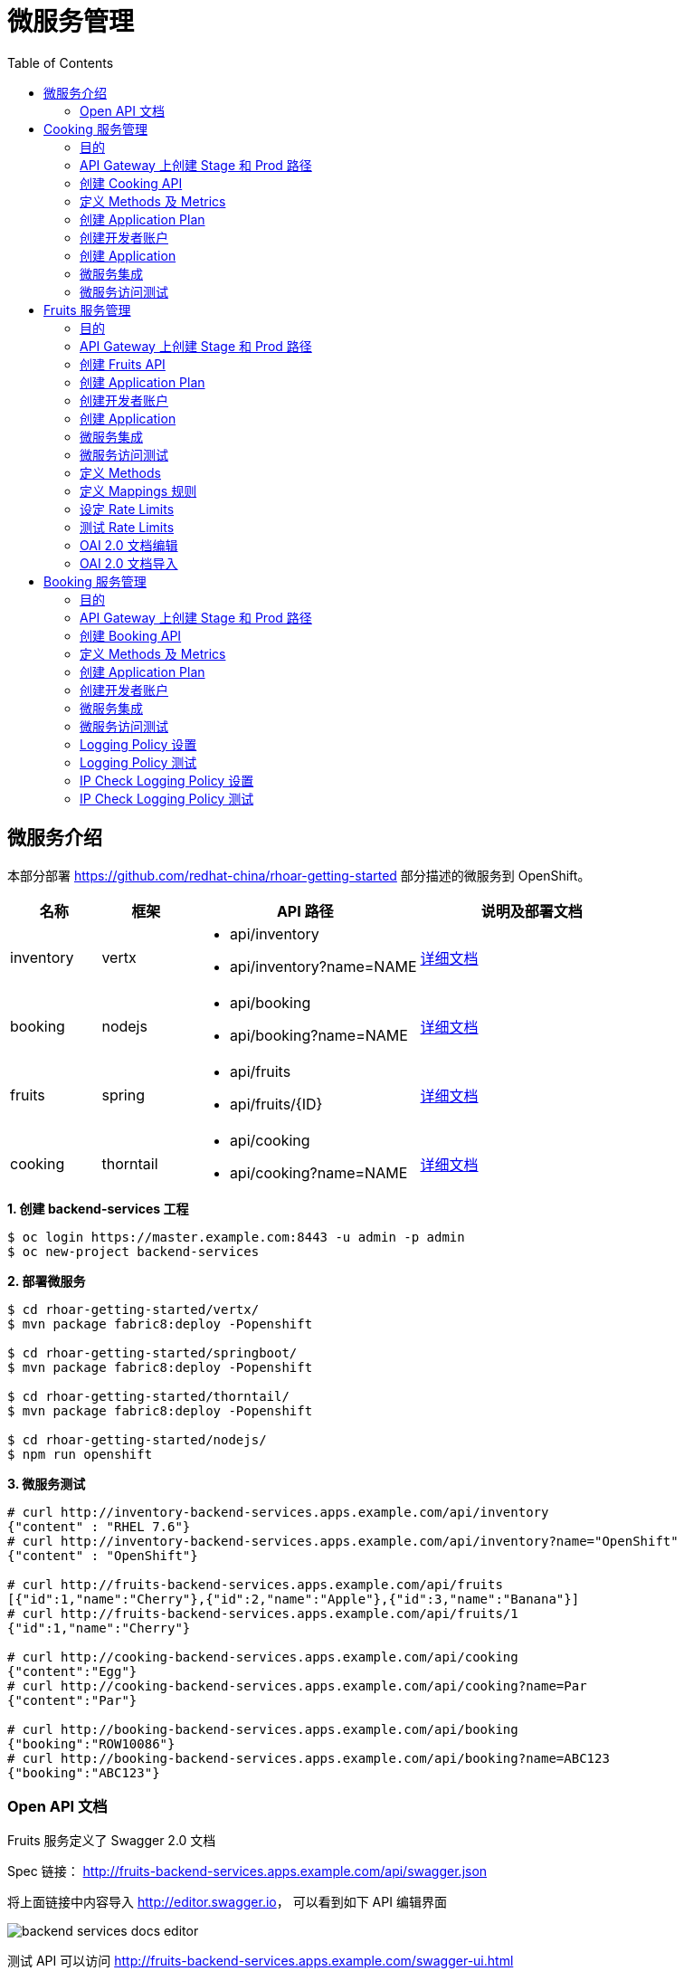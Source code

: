 = 微服务管理
:toc: manual

== 微服务介绍

本部分部署 https://github.com/redhat-china/rhoar-getting-started 部分描述的微服务到 OpenShift。

[cols="2,2,5a,5a"]
|===
|名称 |框架 |API 路径 |说明及部署文档

|inventory
|vertx
|
* api/inventory
* api/inventory?name=NAME
|https://github.com/redhat-china/rhoar-getting-started/blob/master/vertx/README.adoc[详细文档]

|booking
|nodejs
|
* api/booking
* api/booking?name=NAME
|https://github.com/redhat-china/rhoar-getting-started/blob/master/nodejs/README.adoc[详细文档]

|fruits
|spring
|
* api/fruits
* api/fruits/{ID}
|https://github.com/redhat-china/rhoar-getting-started/blob/master/springboot/README.adoc[详细文档]

|cooking
|thorntail
|
* api/cooking
* api/cooking?name=NAME
|https://github.com/redhat-china/rhoar-getting-started/blob/master/thorntail/README.adoc[详细文档]
|===

[source, java]
.*1. 创建 backend-services 工程*
----
$ oc login https://master.example.com:8443 -u admin -p admin
$ oc new-project backend-services
----

[source, java]
.*2. 部署微服务*
----
$ cd rhoar-getting-started/vertx/
$ mvn package fabric8:deploy -Popenshift

$ cd rhoar-getting-started/springboot/
$ mvn package fabric8:deploy -Popenshift

$ cd rhoar-getting-started/thorntail/
$ mvn package fabric8:deploy -Popenshift

$ cd rhoar-getting-started/nodejs/
$ npm run openshift
----

[source, json]
.*3. 微服务测试*
----
# curl http://inventory-backend-services.apps.example.com/api/inventory
{"content" : "RHEL 7.6"}
# curl http://inventory-backend-services.apps.example.com/api/inventory?name="OpenShift"
{"content" : "OpenShift"}

# curl http://fruits-backend-services.apps.example.com/api/fruits
[{"id":1,"name":"Cherry"},{"id":2,"name":"Apple"},{"id":3,"name":"Banana"}]
# curl http://fruits-backend-services.apps.example.com/api/fruits/1
{"id":1,"name":"Cherry"}

# curl http://cooking-backend-services.apps.example.com/api/cooking
{"content":"Egg"}
# curl http://cooking-backend-services.apps.example.com/api/cooking?name=Par
{"content":"Par"}

# curl http://booking-backend-services.apps.example.com/api/booking
{"booking":"ROW10086"}
# curl http://booking-backend-services.apps.example.com/api/booking?name=ABC123
{"booking":"ABC123"}
----

=== Open API 文档

Fruits 服务定义了 Swagger 2.0 文档

Spec 链接： http://fruits-backend-services.apps.example.com/api/swagger.json

将上面链接中内容导入 http://editor.swagger.io/[http://editor.swagger.io]， 可以看到如下 API 编辑界面

image:img/backend-services-docs-editor.png[]

测试 API 可以访问 http://fruits-backend-services.apps.example.com/swagger-ui.html

在如上界面上依次测试 `GET`、`POST`、`PUT`、`DELETE` 等方法。

image:img/backend-services-ui-test.png[]

== Cooking 服务管理

=== 目的

本部分说明如何通过 3Scale 管理微服务。具体要求包括：

* 每一个服务都有一个 basic plan 和一个 premium  plan
** basic plan 每小时只能访问 10 次，且不能访问某些 CRUD 操作
** premium  plan 没有任何限制
* 服务必须以安全加密的方式进行访问
* Metrics 应该详细设定

=== API Gateway 上创建 Stage 和 Prod 路径

NOTE: 本部分内容可选择，如果不创建，则在后续服务集成步骤在 3Scale 界面点击创建。

[source, text]
----
# oc create route edge cooking-apicast-prod --service=apicast-production --hostname=cooking-apicast-prod.apps.example.com -n 3scale-amp
# oc create route edge cooking-apicast-staging --service=apicast-staging --hostname=cooking-apicast-staging.apps.example.com -n 3scale-amp

# oc get route -n 3scale-amp | grep cooking
cooking-apicast-prod      cooking-apicast-prod.apps.example.com                      apicast-production        gateway   edge          None
cooking-apicast-staging   cooking-apicast-staging.apps.example.com                   apicast-staging           gateway   edge          None
----

=== 创建 Cooking API

* 登录 3Scale 管理门户
* 选择 `Dashboard` -> `APIS`
* 点击 `New API` 链接，开始创建一个 API
* 在新弹出的对话框中输入
** Name - `Cooking`
** System name - `cooking_api`
** Description - `Cooking API`

image:img/3scale-new-api-cooking.png[]

* 点击 `Add API` 按钮完成创建

=== 定义 Methods 及 Metrics

在管理门户中选择 `API:Cooking` -> `Integration` -> `Methods & Metrics`，

image:img/3scale-api-integration-methods.png[]

在 Methods & Metrics 视图下可以定义 Methods 及 Metrics，Methods 是和后端 API 进行映射，Metrics 是指管理策略的定义，具体包括：Hits、megabytes、CPU time 等。

* 在 Methods 列表右端点击 `New method`
* 在弹出的界面中输入：
** `Friendly name` -  GET /cooking
** `System name` -  get_cooking
** `Description` - cooking GET endpoint that returns list of cookings

image:img/3scale-new-methods-cooking.png[]

 点击 `Create Method` 按钮
* 创建完成后 Methods 列表中会有一个 GET /cooking， 出现。
* Metrics 定义使用默认定义，仅收集 Hits 数据，及只收集 API 访问次数的记录。

=== 创建 Application Plan

==== 创建 Basic Application Plan

* 登录管理门户，选择 `API:Cooking` -> `Overview`
* 在 *Published Application Plans* 部分，点击 `Create Application Plan`
* `Name` 栏输入 Cooking Basic
* `System name` 栏输入 cooking_basic
* `Applications require approval?` 选择 Y
* 点击 `Create Application Plan` 按钮创建 Plan

image:img/3scale-create-app-plan-cooking-basic.png[]

* 在 Application Plans 列表中点击 `Cooking Basic`，打开新创建的 Application Plan
* 点击 `GET /cooking` -> `Limits (0)` -> `New usage limit` 创建一个新的限制

image:img/3scale-cooking-new-limit.png[]

* `Period` 栏选择 Hour
* `Max. value` 栏选择 100
* 点击 `Create usage limit`

==== 创建 Premium Application Plan

* 登录管理门户，选择 `API:Cooking` -> `Overview`
* 在 *Published Application Plans* 部分，点击 `Create Application Plan`
* `Name` 栏输入 Cooking Premium
* `System name` 栏输入 cooking_premium
* `Applications require approval?` 选择 Y
* 点击 `Create Application Plan` 按钮创建 Plan

image:img/3scale-create-app-plan-cooking-premium.png[]

=== 创建开发者账户

* 登录 3Scale 管理门户
* 选择 `Audience` -> `Accounts` -> `Listing`
* 点击 `Create` 按钮，在弹出的 Create new Account 界面填入如下内容
** Username - cooking_user
** Email - cooking_user@example.com
** Password - redhat
** Organization/Group Name - cooking_account

image:img/3scale-create-account-cooking.png[]

* 点击 `Create` 完成创建
* 查看创建的开发者账户，关联了一个应用(自动生成)，一个用户，编辑自动生成的应用，并删除

=== 创建 Application

==== 创建 Cooking Basic Application 关联 Basic Application Plan

* 选择 `Audience` -> `Accounts` -> `Listing`，点击 `cooking_account`
* 点击 `0 Application` 链接，点击 `Create Application` 按钮
* 在 Application plan 下拉单中选择 `Cooking Basic`
* 在 Name 栏输入 `Cooking Basic Application`
* 在 Description 栏输入描述内容

image:img/3scale-create-app-cooking-basic.png[]

* 点击 `Create Application` 创建应用
* 在 Cooking Basic Application 界面查看，右侧关联的 Application Plan 是 Cooking Basic，API Credentials 部分生成了一个 User Key
* 在 `State` 部分点击 `Accept` 按钮，确保状态为 Live

==== 创建 Cooking Premium Application 关联 Premium Application Plan

* 选择 `Audience` -> `Accounts` -> `Listing`，点击 `cooking_account`
* 点击 `1 Application` 链接，点击 `Create Application` 按钮
* 在 Application plan 下拉单中选择 `Cooking Premium`
* 在 Name 栏输入 `Cooking Premium Application`
* 在 Description 栏输入描述内容

image:img/3scale-create-app-cooking-premium.png[]

* 点击 `Create Application` 创建应用
* 在 Cooking Premium Application 界面查看，右侧关联的 Application Plan 是 Cooking Premium，API Credentials 部分生成了一个 User Key
* 在 `State` 部分点击 `Accept` 按钮，确保状态为 Live

=== 微服务集成

* 在管理门户中选择 `API:Cooking` -> `Integration` -> `Configuration`
* 点击 *Add the base URL of your API and save the configuration* 按钮
* 在 Integration 界面填入
** Private Base URL: http://cooking-backend-services.apps.example.com:80
** Staging Public Base URL: https://cooking-apicast-staging.apps.example.com:443
** Production Public Base URL: https://cooking-apicast-prod.apps.example.com:443
* 定义 MAPPING RULES: `/api/cooking` -> `get_cooking`

image:img/3scale-integration-create.png[]

* 在 *Update & test in Staging Environment* 部分填入 API test GET request URL 为 `/api/cooking`
* 点击 *Update & test in Staging Environment*，正确结果如下图

image:img/3scale-api-integration-test-cooking.png[]

* 点击 *Back to Integration & Configuration* 返回
* 点击 *Promote v. 1 to Production* 发布

=== 微服务访问测试

选择 `Audience` -> `Application` -> `Listing`, 分别点击 Cooking Basic Application 和 Cooking Premium Application，分别记录对应 User Key。

[source, bash]
.*1. 以 Cooking Basic Application 对应的 User Key 访问 cooking 服务 105 次，发现 100 次以后访问受限*
----
$ for i in {1..105} ; do curl -k "https://cooking-apicast-prod.apps.example.com/api/cooking?user_key=944434733d05d21fcfa95caf6dca2770" ; done
...
Limits exceeded
Limits exceeded
Limits exceeded
Limits exceeded
----

[source, bash]
.*2. 以 Cooking Premium Application 对应的 User Key 访问 cooking 服务 105 次，发现服务一直可以被访问*
----
$ for i in {1..105} ; do curl -k "https://cooking-apicast-prod.apps.example.com/api/cooking?user_key=51fb4712fef863458c8ea355c1b64cbd" ; echo ; done
----

== Fruits 服务管理

=== 目的

* 将 Fruits 服务进行管理
* 定义 basic 和 premium 应用计划
* 定义方法和映射
* 将限流策率添加到 basic 计划，控制 API 的访问
* 开发者门户创建
* API 文档导入

=== API Gateway 上创建 Stage 和 Prod 路径

[source, text]
----
# oc create route edge fruits-apicast-prod --service=apicast-production --hostname=fruits-apicast-prod.apps.example.com -n 3scale-amp
# oc create route edge fruits-apicast-staging --service=apicast-staging --hostname=fruits-apicast-staging.apps.example.com -n 3scale-amp
----

NOTE: 如果不创建 Stage 和 Prod 路径，则在后续服务集成步骤在 3Scale 界面点击创建。

=== 创建 Fruits API

* 登录 3Scale 管理门户
* 选择 `Dashboard` -> `APIS`
* 点击 `New API` 链接，开始创建一个 API
* 在新弹出的对话框中输入
** Name - `Fruits`
** System name - `fruits_api`
** Description - `Fruits API`

image:img/3scale-new-api-fruits.png[]

* 点击 `Add API` 按钮完成创建

=== 创建 Application Plan

==== 创建 Basic Application Plan

* 登录管理门户，选择 `API:Fruits` -> `Overview`
* 在 *Published Application Plans* 部分，点击 `Create Application Plan`
* `Name` 栏输入 Basic
* `System name` 栏输入 fruits_basic
* `Applications require approval?` 选择 Y
* 点击 `Create Application Plan` 按钮创建 Plan

image:img/3scale-create-app-plan-fruits-basic.png[]

* 在 Application Plans 列表中点击 `Publish` 发布 Basic Plan

==== 创建 Premium Application Plan

* 登录管理门户，选择 `API:Fruits` -> `Overview`
* 在 *Published Application Plans* 部分，点击 `Create Application Plan`
* `Name` 栏输入 Premium
* `System name` 栏输入 fruits_premium
* `Applications require approval?` 选择 Y
* 点击 `Create Application Plan` 按钮创建 Plan

image:img/3scale-create-app-plan-fruits-premium.png[]

* 在 Application Plans 列表中点击 `Publish` 发布 Premium Plan
* 在 Default Plan 下拉菜单中选择默认 Plan 为 Basic 

=== 创建开发者账户

* 登录 3Scale 管理门户
* 选择 `Audience` -> `Accounts` -> `Listing`
* 点击 `Create` 按钮，在弹出的 Create new Account 界面填入如下内容
** Username - fruits_user
** Email - fruits_user@example.com
** Password - redhat
** Organization/Group Name - RH/Fruits

image:img/3scale-create-account-fruits.png[]

* 点击 `Create` 完成创建
* 查看创建的开发者账户，关联了一些应用(自动生成)，一个用户，编辑自动生成的应用，并删除

=== 创建 Application

==== 创建 Basic Application 关联 Basic Application Plan

* 选择 `Audience` -> `Accounts` -> `Listing`，点击 `RH/Fruits`
* 点击 `0 Application` 链接，点击 `Create Application` 按钮
* 在 Application plan 下拉单中选择 `Basic`
* 在 Name 栏输入 `Fruits Basic Application`
* 在 Description 栏输入描述内容

image:img/3scale-create-app-fruits-basic.png[]

* 点击 `Create Application` 创建应用
* 在 Fruits Basic Application 界面查看，右侧关联的 Application Plan 是 Basic，API Credentials 部分生成了一个 User Key
* 在 `State` 部分点击 `Accept` 按钮，确保状态为 Live

==== 创建 Premium Application 关联 Premium Application Plan

* 选择 `Audience` -> `Accounts` -> `Listing`，点击 `RH/Fruits`
* 点击 `1 Application` 链接，点击 `Create Application` 按钮
* 在 Application plan 下拉单中选择 `Premium`
* 在 Name 栏输入 `Fruits Premium Application`
* 在 Description 栏输入描述内容

image:img/3scale-create-app-fruits-premium.png[]

* 点击 `Create Application` 创建应用
* 在 Fruits Premium Application 界面查看，右侧关联的 Application Plan 是 Premium，API Credentials 部分生成了一个 User Key
* 在 `State` 部分点击 `Accept` 按钮，确保状态为 Live

=== 微服务集成

* 在管理门户中选择 `API:Fruits` -> `Integration` -> `Configuration`
* 点击 *Add the base URL of your API and save the configuration* 按钮
* 在 Integration 界面填入
** Private Base URL: http://fruits-backend-services.apps.example.com:80
** Staging Public Base URL: https://fruits-apicast-staging.apps.example.com:443
** Production Public Base URL: https://fruits-apicast-prod.apps.example.com:443
* 定义 MAPPING RULES: `/api/cooking` -> `get_cooking`

image:img/3scale-integration-create-fruits.png[]

* 保持其它配置项目不变
* 在 *Update & test in Staging Environment* 部分填入 API test GET request URL 为 `/api/fruits`
* 点击 *Update & test in Staging Environment*，正确结果如下图

image:img/3scale-api-integration-test-fruits.png[]

* 点击 *Back to Integration & Configuration* 返回
* 点击 *Promote v. 1 to Production* 发布

=== 微服务访问测试

选择 `Audience` -> `Application` -> `Listing`, 分别点击 Fruits Basic Application 和 Fruits Premium Application，分别记录对应 User Key。

[source, bash]
.*1. 以 Fruits Basic Application 对应的 User Key 访问 Fruits 服务 15 次，发现服务一直可以被访问*
----
$ for i in {1..15} ; do curl -k "https://fruits-apicast-prod.apps.example.com/api/fruits?user_key=3b823b8877d11023bdf8cb5477251883" ; echo ; done
[{"id":1,"name":"Cherry"},{"id":2,"name":"Apple"},{"id":3,"name":"Banana"}]
[{"id":1,"name":"Cherry"},{"id":2,"name":"Apple"},{"id":3,"name":"Banana"}]
[{"id":1,"name":"Cherry"},{"id":2,"name":"Apple"},{"id":3,"name":"Banana"}]
[{"id":1,"name":"Cherry"},{"id":2,"name":"Apple"},{"id":3,"name":"Banana"}]
[{"id":1,"name":"Cherry"},{"id":2,"name":"Apple"},{"id":3,"name":"Banana"}]
[{"id":1,"name":"Cherry"},{"id":2,"name":"Apple"},{"id":3,"name":"Banana"}]
[{"id":1,"name":"Cherry"},{"id":2,"name":"Apple"},{"id":3,"name":"Banana"}]
[{"id":1,"name":"Cherry"},{"id":2,"name":"Apple"},{"id":3,"name":"Banana"}]
[{"id":1,"name":"Cherry"},{"id":2,"name":"Apple"},{"id":3,"name":"Banana"}]
[{"id":1,"name":"Cherry"},{"id":2,"name":"Apple"},{"id":3,"name":"Banana"}]
[{"id":1,"name":"Cherry"},{"id":2,"name":"Apple"},{"id":3,"name":"Banana"}]
[{"id":1,"name":"Cherry"},{"id":2,"name":"Apple"},{"id":3,"name":"Banana"}]
[{"id":1,"name":"Cherry"},{"id":2,"name":"Apple"},{"id":3,"name":"Banana"}]
[{"id":1,"name":"Cherry"},{"id":2,"name":"Apple"},{"id":3,"name":"Banana"}]
[{"id":1,"name":"Cherry"},{"id":2,"name":"Apple"},{"id":3,"name":"Banana"}]
----

[source, bash]
.*2. 以 Fruits Premium Application 对应的 User Key 访问 Fruits 服务 15 次，发现服务一直可以被访问*
----
$ for i in {1..15} ; do curl -k "https://fruits-apicast-prod.apps.example.com/api/fruits?user_key=e2403e7bc537bfd24aee7e3cfa8b0991" ; echo ; done
[{"id":1,"name":"Cherry"},{"id":2,"name":"Apple"},{"id":3,"name":"Banana"}]
[{"id":1,"name":"Cherry"},{"id":2,"name":"Apple"},{"id":3,"name":"Banana"}]
[{"id":1,"name":"Cherry"},{"id":2,"name":"Apple"},{"id":3,"name":"Banana"}]
[{"id":1,"name":"Cherry"},{"id":2,"name":"Apple"},{"id":3,"name":"Banana"}]
[{"id":1,"name":"Cherry"},{"id":2,"name":"Apple"},{"id":3,"name":"Banana"}]
[{"id":1,"name":"Cherry"},{"id":2,"name":"Apple"},{"id":3,"name":"Banana"}]
[{"id":1,"name":"Cherry"},{"id":2,"name":"Apple"},{"id":3,"name":"Banana"}]
[{"id":1,"name":"Cherry"},{"id":2,"name":"Apple"},{"id":3,"name":"Banana"}]
[{"id":1,"name":"Cherry"},{"id":2,"name":"Apple"},{"id":3,"name":"Banana"}]
[{"id":1,"name":"Cherry"},{"id":2,"name":"Apple"},{"id":3,"name":"Banana"}]
[{"id":1,"name":"Cherry"},{"id":2,"name":"Apple"},{"id":3,"name":"Banana"}]
[{"id":1,"name":"Cherry"},{"id":2,"name":"Apple"},{"id":3,"name":"Banana"}]
[{"id":1,"name":"Cherry"},{"id":2,"name":"Apple"},{"id":3,"name":"Banana"}]
[{"id":1,"name":"Cherry"},{"id":2,"name":"Apple"},{"id":3,"name":"Banana"}]
[{"id":1,"name":"Cherry"},{"id":2,"name":"Apple"},{"id":3,"name":"Banana"}]
----

NOTE: 虽然服务可以被访问，但没有对其进行调运统计及增加限制，随后的部分将添加 Methods，Mappings，Rate Limiting 等进行 API 调运统计归纳，及访问限制。

=== 定义 Methods

在管理门户中选择 `API:Fruits` -> `Integration` -> `Methods & Metrics`，

image:img/3scale-api-integration-methods.png[]

在 Methods & Metrics 视图下可以定义 Methods 及 Metrics，Methods 是和后端 API 进行映射，Metrics 是指管理策略的定义，具体包括：Hits、megabytes、CPU time 等。

* 在 Methods 列表右端点击 `New method`
* 在弹出的界面中输入：
** `Friendly name` -  GET /fruits
** `System name` -  fruits/getAll
** `Description` - Get all fruits

image:img/3scale-new-methods-fruits.png[]

* 点击 `Create Method` 按钮
* 创建完成后 Methods 列表中会有一个 GET /fruits， 出现。
* 重复以上步骤，添加下表中所有 Methods

|===
|*Friendly name* |*System name* |*Description*

|GET /fruit
|fruits/get
|Get a fruit by ID

|POST /fruits
|fruits/add
|Add a fruit

|PUT /fruits
|fruits/update
|Update a fruit by ID

|DELETE /fruits
|fruits/delete
|Delete a fruit by ID
|===

* 完成后定义的 Methods 列表如下图

image:img/3scale-fruits-methods-list.png[]

* Metrics 定义使用默认定义，仅收集 Hits 数据，及只收集 API 访问次数的记录。

=== 定义 Mappings 规则

* 在管理门户中选择 `API:Fruits` -> `Integration` -> `Methods & Metrics`，在 Methods 列表中 `GET /fruits` 行点击 *Add a mapping rule* 链接，则会重定向到 `API GATEWAY` -> `MAPPING RULES` 部分

image:img/3scale-mapping-rules-fruits.png[]

* 重复点击 *Add Mapping Rule* 按钮多次，一次定义 Mappings 规则与前面创建的 Methods 对应，且每次输入内如如下表

|===
|*Verb* |*Pattern* |*Method*

|GET
|/api/fruits
|fruits/getAll

|POST
|/api/fruits
|fruits/add

|GET
|/api/fruits/
|fruits/get

|PUT
|/api/fruits/
|fruits/update

|DELETE
|/api/fruits/
|fruits/delete
|===

image:img/3scale-fruits-mapping-rules.png[]

* 点击 *Update & test in Staging Environment*，正确结果如下图

image:img/3scale-api-integration-test-fruits.png[]

* 点击 *Back to Integration & Configuration* 返回
* 点击 *Promote v. 2 to Production* 发布

=== 设定 Rate Limits

* 在管理门户，选择 `API:Fruits` -> `Overview` -> `Published Application Plans`
* 选择 `Basic`
* 滑动鼠标到 `Metrics, Methods, Limits & Pricing Rules`部分
* 点击 POST, PUT, DELETE 对应的绿色对号，Disable 掉 Basic Plan 添加、更新、删除 Fruit 的能力

image:img/3scale-furits-disable-CUD.png[]

==== GET /fruits 设计 Rate Limits

* 基于 `GET /fruits` 方法行，点击 `Limits (0)`
* 点击 `New Usage limit` 按钮，添加如下值
** Period - `hour`
** Max. value - `10`

image:img/3scale-uage-limits-10-per-hour.png[]

* 点击 *Create usage limit* 按钮，创建 Basic 计划每小时允许访问查询所有 Fruits 10 次
* 重复上面步骤，创建 Basic 计划每分钟允许访问查询所有 Fruits 2 次

==== GET /fruit 设计 Rate Limits

* 基于 `GET /fruits` 方法行，点击 `Limits (0)`
* 点击 `New Usage limit` 按钮，添加如下值
** Period - `hour`
** Max. value - `100`

image:img/3scale-uage-limits-100-per-hour.png[]

* 点击 *Create usage limit* 按钮，创建 Basic 计划每小时允许访问查询所有 Fruits 100 次
* 重复上面步骤，创建 Basic 计划每分钟允许访问查询所有 Fruits 5 次
* 点击 *Update Application plan* 更新应用计划

=== 测试 Rate Limits

选择 `Audience` -> `Application` -> `Listing`, 分别点击 Fruits Basic Application 和 Fruits Premium Application，分别记录对应 User Key。

==== Basic Application 对应的 User Key 进行 CRUD 操作 

[source, text]
.*1. 连续执行查询所有 Fruits*
----
$ for i in {1..5} ; do curl -k "https://fruits-apicast-prod.apps.example.com/api/fruits?user_key=3b823b8877d11023bdf8cb5477251883" ; echo ; done
[{"id":1,"name":"Cherry"},{"id":2,"name":"Apple"},{"id":3,"name":"Banana"}]
[{"id":1,"name":"Cherry"},{"id":2,"name":"Apple"},{"id":3,"name":"Banana"}]
[{"id":1,"name":"Cherry"},{"id":2,"name":"Apple"},{"id":3,"name":"Banana"}]
Limits exceeded
Limits exceeded
----

[source, text]
.*2. 连续执行根据 ID 查询 Fruits*
----
$ for i in {1..10} ; do curl -k "https://fruits-apicast-prod.apps.example.com/api/fruits/1?user_key=3b823b8877d11023bdf8cb5477251883" ; echo ; done
{"id":1,"name":"Cherry"}
{"id":1,"name":"Cherry"}
{"id":1,"name":"Cherry"}
Limits exceeded
Limits exceeded
Limits exceeded
Limits exceeded
Limits exceeded
Limits exceeded
Limits exceeded
----

[source, text]
.*3. 创建一个 Fruits*
----
$ curl -k -X POST --header 'Content-Type: application/json' --header 'Accept: application/json' -d '{"id": 11, "name": "mongo"}' 'https://fruits-apicast-prod.apps.example.com/api/fruits?user_key=3b823b8877d11023bdf8cb5477251883'
Limits exceeded
----

[source, text]
.*4. 更新一个 Fruits*
----
$ curl -k -X PUT --header 'Content-Type: application/json' --header 'Accept: application/json' -d '{"id": 11, "name": "mongo"}' 'https://fruits-apicasmple.com/api/fruits/10?user_key=3b823b8877d11023bdf8cb5477251883'
Limits exceeded
----

[source, text]
.*5. 删除*
----
$ curl -k -X DELETE --header 'Accept: application/json' 'https://fruits-apicast-prod.apps.example.com/api/fruits/11?user_key=3b823b8877d11023bdf8cb5477251883'
Limits exceeded
----

==== Premium Application 对应的 User Key 进行 CRUD 操作

[source, text]
.*1. 连续执行查询所有 Fruits*
----
$ for i in {1..5} ; do curl -k "https://fruits-apicast-prod.apps.example.com/api/fruits?user_key=e2403e7bc537bfd24aee7e3cfa8b0991" ; echo ; done
[{"id":1,"name":"Cherry"},{"id":2,"name":"Apple"},{"id":3,"name":"Banana"}]
[{"id":1,"name":"Cherry"},{"id":2,"name":"Apple"},{"id":3,"name":"Banana"}]
[{"id":1,"name":"Cherry"},{"id":2,"name":"Apple"},{"id":3,"name":"Banana"}]
[{"id":1,"name":"Cherry"},{"id":2,"name":"Apple"},{"id":3,"name":"Banana"}]
[{"id":1,"name":"Cherry"},{"id":2,"name":"Apple"},{"id":3,"name":"Banana"}]
----

[source, text]
.*2. 连续执行根据 ID 查询 Fruits*
----
$ for i in {1..10} ; do curl -k "https://fruits-apicast-prod.apps.example.com/api/fruits/1?user_key=e2403e7bc537bfd24aee7e3cfa8b0991" ; echo ; done
{"id":1,"name":"Cherry"}
{"id":1,"name":"Cherry"}
{"id":1,"name":"Cherry"}
{"id":1,"name":"Cherry"}
{"id":1,"name":"Cherry"}
{"id":1,"name":"Cherry"}
{"id":1,"name":"Cherry"}
{"id":1,"name":"Cherry"}
{"id":1,"name":"Cherry"}
{"id":1,"name":"Cherry"}
----

[source, text]
.*3. 创建一个 Fruits*
----
$ curl -k -X POST --header 'Content-Type: application/json' --header 'Accept: application/json' -d '{"id": 11, "name": "mongo"}' 'https://fruits-apicast-prod.apps.example.com/api/fruits?user_key=e2403e7bc537bfd24aee7e3cfa8b0991'
{"id":11,"name":"mongo"}
----

[source, text]
.*4. 更新一个 Fruits*
----
$ curl -k -X PUT --header 'Content-Type: application/json' --header 'Accept: application/json' -d '{"id": 11, "name": "mongoDB"}' 'https://fruits-apicast-prod.apps.example.com/api/fruits/11?user_key=e2403e7bc537bfd24aee7e3cfa8b0991'
{"id":11,"name":"mongoDB"}
----

[source, text]
.*5. 删除*
----
$ curl -k -X DELETE --header 'Accept: application/json' 'https://fruits-apicast-prod.apps.example.com/api/fruits/11?user_key=e2403e7bc537bfd24aee7e3cfa8b0991'
----

=== OAI 2.0 文档编辑

拷贝 http://fruits-backend-services.apps.example.com/api/swagger.json[http://fruits-backend-services.apps.example.com/api/swagger.json] 中的内容到 http://editor.swagger.io[http://editor.swagger.io]。

[source, json]
.*1. 编辑 14 -16行，host 修改为 public api URL，及添加 schema 为 https*
----
host: 'fruits-apicast-prod.apps.example.com:443'
basePath: /
schemes:
  - https
----

[source, json]
.*2. 所有 GTE/POST/PUT/DELETE 接口添加如下 Parameter 定义*
----
      parameters:
        - name: user_key
          in: query
          description: Your API access key
          required: true
          x-data-threescale-name: user_keys
          type: string
----

*3. 将编辑完的文件以 JSON 格式导出*

=== OAI 2.0 文档导入

* 选择 `API:Fruits` -> `ActiveDocs`
* 在文档列表右侧点击 `Create your first spec`
** Name - `Fruits API Specification`
** System name - `fruits_spec`
** 选择 `Publish`
** Description - `This is the Fruits API Specification.`
** API JSON Spec - 拷贝 上面步骤导除的 JSON 文件内容
* 点击 *Create Service* 按钮完成文档创建



== Booking 服务管理

=== 目的

本部分是对 API 网关的个性化定制，基于两个流行的插件，通过定义策略链的方式，实现 API 网关

* 日志记录
* IP 检测

=== API Gateway 上创建 Stage 和 Prod 路径

NOTE: 本部分内容可选择，如果不创建，则在后续服务集成步骤在 3Scale 界面点击创建。

[source, bash]
----
oc create route edge booking-apicast-prod --service=apicast-production --hostname=booking-apicast-prod.apps.example.com -n 3scale-amp
oc create route edge booking-apicast-staging --service=apicast-staging --hostname=booking-apicast-staging.apps.example.com -n 3scale-amp
----

=== 创建 Booking API

* 登录 3Scale 管理门户
* 选择 `Dashboard` -> `APIS`
* 点击 `New API` 链接，开始创建一个 API
* 在新弹出的对话框中输入
** Name - `Booking`
** System name - `booking_api`
** Description - `Booking API`
* 点击 `Add API` 按钮完成创建

=== 定义 Methods 及 Metrics

在管理门户中选择 `API:Booking` -> `Integration` -> `Methods & Metrics`，

image:img/3scale-api-integration-methods.png[]

在 Methods & Metrics 视图下可以定义 Methods 及 Metrics，Methods 是和后端 API 进行映射，Metrics 是指管理策略的定义，具体包括：Hits、megabytes、CPU time 等。

* 在 Methods 列表右端点击 `New method`
* 在弹出的界面中输入：
** `Friendly name` -  GET /booking
** `System name` -  get_booking
** `Description` - Booking GET endpoint that returns list of bookings

image:img/3scale-new-methods-booking.png[]

 点击 `Create Method` 按钮
* 创建完成后 Methods 列表中会有一个 GET /booking， 出现。
* Metrics 定义使用默认定义，仅收集 Hits 数据，及只收集 API 访问次数的记录。

=== 创建 Application Plan

* 登录管理门户，选择 `API:booking` -> `Overview`
* 在 *Published Application Plans* 部分，点击 `Create Application Plan`
* `Name` 栏输入 Basic
* `System name` 栏输入 booking_basic
* `Applications require approval?` 选择 Y
* 点击 `Create Application Plan` 按钮创建 Plan
* 在 Application Plan 列表中点击 *Publish* 链接发布
* 在 Default Plan 中选择 Basic

=== 创建开发者账户

* 登录 3Scale 管理门户
* 选择 `Audience` -> `Accounts` -> `Listing`
* 点击 `Create` 按钮，在弹出的 Create new Account 界面填入如下内容
** Username - booking_user
** Email - booking_user@example.com
** Password - redhat
** Organization/Group Name - RH/Booking

image:img/3scale-create-account-booking.png[]

* 点击 `Create` 完成创建

NOTE: 账户创建完成后会自动创建一个 App，并关联默认 Basic 计划。

=== 微服务集成

* 在管理门户中选择 `API:Booking` -> `Integration` -> `Configuration`
* 点击 *Add the base URL of your API and save the configuration* 按钮
* 在 Integration 界面填入
** Private Base URL: http://booking-backend-services.apps.example.com:80
** Staging Public Base URL: https://booking-apicast-staging.apps.example.com:443
** Production Public Base URL: https://booking-apicast-prod.apps.example.com:443
* 定义 MAPPING RULES: `/api/booking` -> `get_booking`

image:img/3scale-integration-booking-create.png[]

* 在 *Update & test in Staging Environment* 部分填入 API test GET request URL 为 `/api/booking`
* 点击 *Update & test in Staging Environment*，正确结果如下图

image:img/3scale-api-integration-test-booking.png[]

* 点击 *Back to Integration & Configuration* 返回
* 点击 *Promote v. 1 to Production* 发布

=== 微服务访问测试

选择 `Audience` -> `Application` -> `Listing`, 点击 RH/Booking's App，记录 User Key。使用此 User Key，执行如下 GET 调运 10 次。

[source, bash]
----
$ for i in {1..10} ; do curl -k "https://booking-apicast-prod.apps.example.com/api/booking?user_key=ca6d73f3aff8addf7eb2d73896af7302" ; echo ; done
{"booking":"ROW10086"}
{"booking":"ROW10086"}
{"booking":"ROW10086"}
{"booking":"ROW10086"}
{"booking":"ROW10086"}
{"booking":"ROW10086"}
{"booking":"ROW10086"}
{"booking":"ROW10086"}
{"booking":"ROW10086"}
{"booking":"ROW10086"}
----

=== Logging Policy 设置

* 在管理门户中选择 `API:Booking` -> `Integration` -> `Configuration`
* 点击 `edit APIcast configuration` 链接
* 滑动鼠标到 `POLICIES` 部分，点击 *Add Policy* 按钮

image:img/3scale-apigatewat-policy-add.png[]

* 点击选择 `Logging`
* 拖动 `Logging` 策略，使之在 `3scale Apicast` 之前

image:img/3scale-apigateway-policy-chians.png[]

* 点击 `Logging` 策略，展开更多配置项目，选择 `enable_access_logs`

image:img/3scale-apigateway-enable-accesslog.png[]

* 点击 *Update Policy* 按钮完成 Logging 策略设置
* 点击 *Update and test in Staging Environment* 测试配置

=== Logging Policy 测试

[source, text]
.*1. 重新部署 stage-apicast*
----
oc rollout latest dc/apicast-staging
----

[source, text]
.*2. Staging URL 访问 Booking Service*
----
$ curl -k "https://booking-apicast-staging.apps.example.com/api/booking?user_key=ca6d73f3aff8addf7eb2d73896af7302"
{"booking":"ROW10086"}
----

[source, text]
.*3. stage-apicast 容器上查看 access 日志*
----
[26/Jan/2019:00:22:49 +0000] booking-apicast-staging.apps.example.com:8080 10.244.6.1:51846 "GET /api/booking?user_key=ca6d73f3aff8addf7eb2d73896af7302 HTTP/1.1" 200 22 (0.052) 0
----

=== IP Check Logging Policy 设置

* 在管理门户中选择 `API:Booking` -> `Integration` -> `Configuration`
* 点击 `edit APIcast configuration` 链接
* 滑动鼠标到 `POLICIES` 部分，点击 *Add Policy* 按钮
* 在下拉的 Policy 列表中选择 `IP Check`
* 点击选择 `IP Check`
* 拖动 `IP Check` 策略，使之在 `3scale Apicast` 之前，`Logging` 策略之后

image:img/3scale-apigateway-policy-chians-ipcheck.png[]

* 点击 `IP Check` 策略，展开更多配置项目，配置如下所示， Block 10.66.208.101 IP 地址服务器发送请求。

image:img/3scale-apigateway-policy-chians-ipcheck-edit.png[]

* 点击 *Update Policy* 按钮完成 IP Check  策略设置
* 点击 *Update and test in Staging Environment* 测试配置

=== IP Check Logging Policy 测试

[source, text]
.*1. 重新部署 stage-apicast*
----
oc rollout latest dc/apicast-staging
----

[source, text]
.*2. 在 10.66.208.101 服务器上使用 Staging URL 访问 Booking Service*
----
$ curl -k "https://booking-apicast-staging.apps.example.com/api/booking?user_key=ca6d73f3aff8addf7eb2d73896af7302"
IP address not allowed
----

